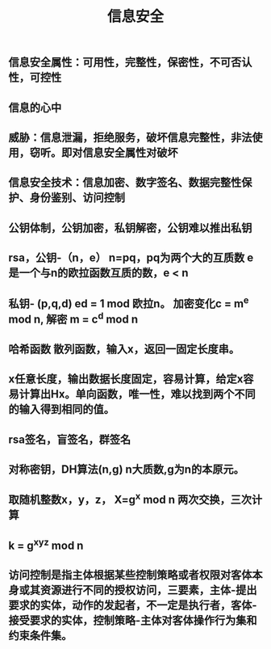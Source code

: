 #+TITLE: 信息安全

** 信息安全属性：可用性，完整性，保密性，不可否认性，可控性
** 信息的心中
** 威胁：信息泄漏，拒绝服务，破坏信息完整性，非法使用，窃听。即对信息安全属性对破坏
** 信息安全技术：信息加密、数字签名、数据完整性保护、身份鉴别、访问控制
** 公钥体制，公钥加密，私钥解密，公钥难以推出私钥
** rsa，公钥-（n，e） n=pq，pq为两个大的互质数 e 是一个与n的欧拉函数互质的数，e <  n
** 私钥- (p,q,d) ed = 1 mod 欧拉n。 加密变化c = m^e mod n, 解密 m = c^d mod n
** 哈希函数 散列函数，输入x，返回一固定长度串。
** x任意长度，输出数据长度固定，容易计算，给定x容易计算出Hx。单向函数，唯一性，难以找到两个不同的输入得到相同的值。
** rsa签名，盲签名，群签名
** 对称密钥，DH算法(n,g) n大质数,g为n的本原元。
** 取随机整数x，y，z， X=g^x mod n  两次交换，三次计算
** k = g^xyz mod n
** 访问控制是指主体根据某些控制策略或者权限对客体本身或其资源进行不同的授权访问，三要素，主体-提出要求的实体，动作的发起者，不一定是执行者，客体-接受要求的实体，控制策略-主体对客体操作行为集和约束条件集。

